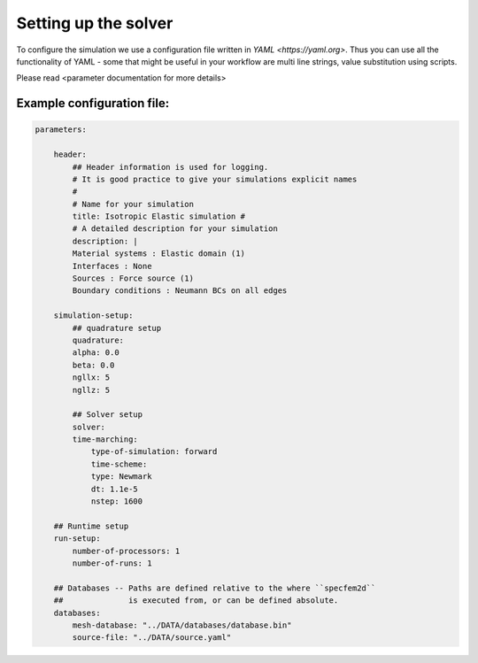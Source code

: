 Setting up the solver
=====================

To configure the simulation we use a configuration file written in `YAML <https://yaml.org>`. Thus you can use all the
functionality of YAML - some that might be useful in your workflow are multi line strings, value substitution using
scripts.

Please read <parameter documentation for more details>

Example configuration file:
---------------------------

.. code-block:: yaml

    parameters:

        header:
            ## Header information is used for logging.
            # It is good practice to give your simulations explicit names
            #
            # Name for your simulation
            title: Isotropic Elastic simulation #
            # A detailed description for your simulation
            description: |
            Material systems : Elastic domain (1)
            Interfaces : None
            Sources : Force source (1)
            Boundary conditions : Neumann BCs on all edges

        simulation-setup:
            ## quadrature setup
            quadrature:
            alpha: 0.0
            beta: 0.0
            ngllx: 5
            ngllz: 5

            ## Solver setup
            solver:
            time-marching:
                type-of-simulation: forward
                time-scheme:
                type: Newmark
                dt: 1.1e-5
                nstep: 1600

        ## Runtime setup
        run-setup:
            number-of-processors: 1
            number-of-runs: 1

        ## Databases -- Paths are defined relative to the where ``specfem2d``
        ##              is executed from, or can be defined absolute.
        databases:
            mesh-database: "../DATA/databases/database.bin"
            source-file: "../DATA/source.yaml"
